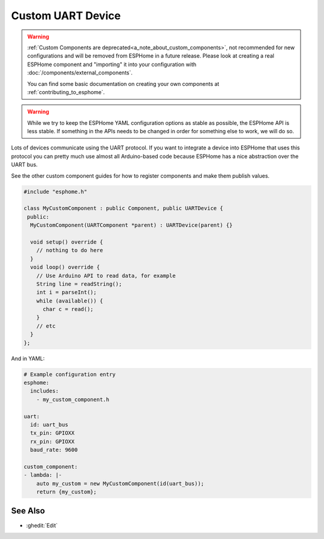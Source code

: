 Custom UART Device
==================

.. seo::
    :description: Instructions for setting up Custom C++ UART devices with ESPHome.
    :image: language-cpp.svg
    :keywords: C++, Custom

.. warning::

    :ref:`Custom Components are deprecated<a_note_about_custom_components>`, not recommended for new configurations and
    will be removed from ESPHome in a future release. Please look at creating a real ESPHome component and "importing"
    it into your configuration with :doc:`/components/external_components`.

    You can find some basic documentation on creating your own components at :ref:`contributing_to_esphome`.

.. warning::

    While we try to keep the ESPHome YAML configuration options as stable as possible, the ESPHome API is less
    stable. If something in the APIs needs to be changed in order for something else to work, we will do so.

Lots of devices communicate using the UART protocol. If you want to integrate
a device into ESPHome that uses this protocol you can pretty much use almost
all Arduino-based code because ESPHome has a nice abstraction over the UART bus.

See the other custom component guides for how to register components and make
them publish values.

.. code-block:: cpp

    #include "esphome.h"

    class MyCustomComponent : public Component, public UARTDevice {
     public:
      MyCustomComponent(UARTComponent *parent) : UARTDevice(parent) {}

      void setup() override {
        // nothing to do here
      }
      void loop() override {
        // Use Arduino API to read data, for example
        String line = readString();
        int i = parseInt();
        while (available()) {
          char c = read();
        }
        // etc
      }
    };

And in YAML:

.. code-block:: yaml

    # Example configuration entry
    esphome:
      includes:
        - my_custom_component.h

    uart:
      id: uart_bus
      tx_pin: GPIOXX
      rx_pin: GPIOXX
      baud_rate: 9600

    custom_component:
    - lambda: |-
        auto my_custom = new MyCustomComponent(id(uart_bus));
        return {my_custom};

See Also
--------

- :ghedit:`Edit`
